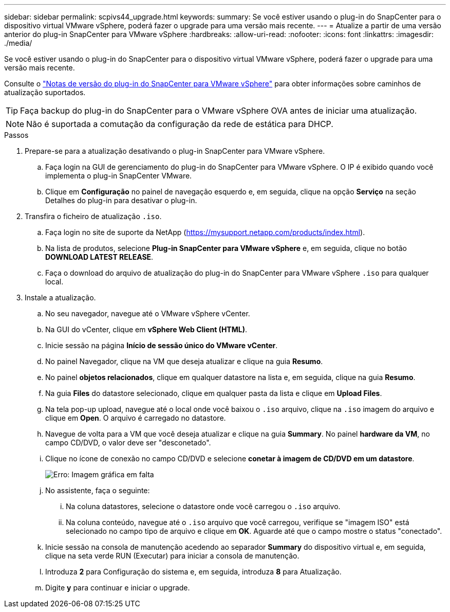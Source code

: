 ---
sidebar: sidebar 
permalink: scpivs44_upgrade.html 
keywords:  
summary: Se você estiver usando o plug-in do SnapCenter para o dispositivo virtual VMware vSphere, poderá fazer o upgrade para uma versão mais recente. 
---
= Atualize a partir de uma versão anterior do plug-in SnapCenter para VMware vSphere
:hardbreaks:
:allow-uri-read: 
:nofooter: 
:icons: font
:linkattrs: 
:imagesdir: ./media/


[role="lead"]
Se você estiver usando o plug-in do SnapCenter para o dispositivo virtual VMware vSphere, poderá fazer o upgrade para uma versão mais recente.

Consulte o link:scpivs44_release_notes.html["Notas de versão do plug-in do SnapCenter para VMware vSphere"] para obter informações sobre caminhos de atualização suportados.


TIP: Faça backup do plug-in do SnapCenter para o VMware vSphere OVA antes de iniciar uma atualização.


NOTE: Não é suportada a comutação da configuração da rede de estática para DHCP.

.Passos
. Prepare-se para a atualização desativando o plug-in SnapCenter para VMware vSphere.
+
.. Faça login na GUI de gerenciamento do plug-in do SnapCenter para VMware vSphere. O IP é exibido quando você implementa o plug-in SnapCenter VMware.
.. Clique em *Configuração* no painel de navegação esquerdo e, em seguida, clique na opção *Serviço* na seção Detalhes do plug-in para desativar o plug-in.


. Transfira o ficheiro de atualização `.iso`.
+
.. Faça login no site de suporte da NetApp (https://mysupport.netapp.com/products/index.html[]).
.. Na lista de produtos, selecione *Plug-in SnapCenter para VMware vSphere* e, em seguida, clique no botão *DOWNLOAD LATEST RELEASE*.
.. Faça o download do arquivo de atualização do plug-in do SnapCenter para VMware vSphere `.iso` para qualquer local.


. Instale a atualização.
+
.. No seu navegador, navegue até o VMware vSphere vCenter.
.. Na GUI do vCenter, clique em *vSphere Web Client (HTML)*.
.. Inicie sessão na página *Início de sessão único do VMware vCenter*.
.. No painel Navegador, clique na VM que deseja atualizar e clique na guia *Resumo*.
.. No painel *objetos relacionados*, clique em qualquer datastore na lista e, em seguida, clique na guia *Resumo*.
.. Na guia *Files* do datastore selecionado, clique em qualquer pasta da lista e clique em *Upload Files*.
.. Na tela pop-up upload, navegue até o local onde você baixou o `.iso` arquivo, clique na `.iso` imagem do arquivo e clique em *Open*. O arquivo é carregado no datastore.
.. Navegue de volta para a VM que você deseja atualizar e clique na guia *Summary*. No painel *hardware da VM*, no campo CD/DVD, o valor deve ser "desconetado".
.. Clique no ícone de conexão no campo CD/DVD e selecione *conetar à imagem de CD/DVD em um datastore*.
+
image:scpivs44_image42.png["Erro: Imagem gráfica em falta"]

.. No assistente, faça o seguinte:
+
... Na coluna datastores, selecione o datastore onde você carregou o `.iso` arquivo.
... Na coluna conteúdo, navegue até o `.iso` arquivo que você carregou, verifique se "imagem ISO" está selecionado no campo tipo de arquivo e clique em *OK*. Aguarde até que o campo mostre o status "conectado".


.. Inicie sessão na consola de manutenção acedendo ao separador *Summary* do dispositivo virtual e, em seguida, clique na seta verde RUN (Executar) para iniciar a consola de manutenção.
.. Introduza *2* para Configuração do sistema e, em seguida, introduza *8* para Atualização.
.. Digite *y* para continuar e iniciar o upgrade.



